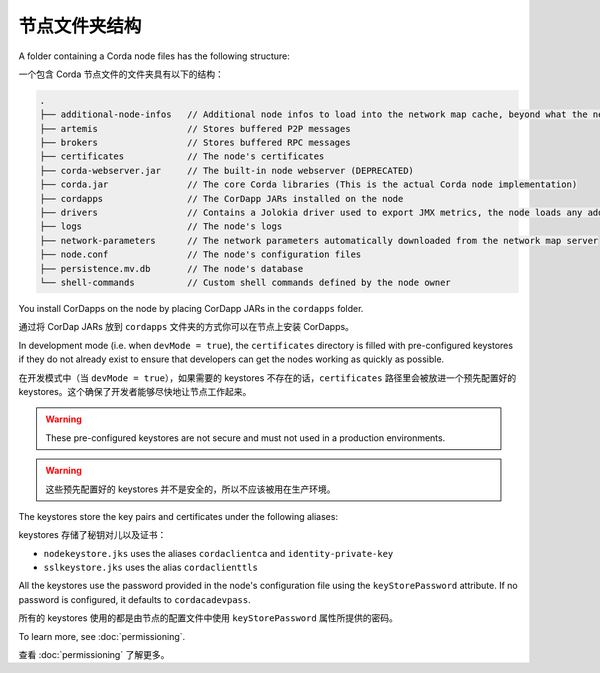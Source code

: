 节点文件夹结构
=====================

A folder containing a Corda node files has the following structure:

一个包含 Corda 节点文件的文件夹具有以下的结构：

.. sourcecode:: none

    .
    ├── additional-node-infos   // Additional node infos to load into the network map cache, beyond what the network map server provides
    ├── artemis                 // Stores buffered P2P messages
    ├── brokers                 // Stores buffered RPC messages
    ├── certificates            // The node's certificates
    ├── corda-webserver.jar     // The built-in node webserver (DEPRECATED)
    ├── corda.jar               // The core Corda libraries (This is the actual Corda node implementation)
    ├── cordapps                // The CorDapp JARs installed on the node
    ├── drivers                 // Contains a Jolokia driver used to export JMX metrics, the node loads any additional JAR files from this directory at startup.
    ├── logs                    // The node's logs
    ├── network-parameters      // The network parameters automatically downloaded from the network map server
    ├── node.conf               // The node's configuration files
    ├── persistence.mv.db       // The node's database
    └── shell-commands          // Custom shell commands defined by the node owner

You install CorDapps on the node by placing CorDapp JARs in the ``cordapps`` folder.

通过将 CorDap JARs 放到 ``cordapps`` 文件夹的方式你可以在节点上安装 CorDapps。

In development mode (i.e. when ``devMode = true``), the ``certificates`` directory is filled with pre-configured
keystores if they do not already exist to ensure that developers can get the nodes working as quickly as
possible.

在开发模式中（当 ``devMode = true``），如果需要的 keystores 不存在的话，``certificates`` 路径里会被放进一个预先配置好的 keystores。这个确保了开发者能够尽快地让节点工作起来。

.. warning:: These pre-configured keystores are not secure and must not used in a production environments.

.. warning:: 这些预先配置好的 keystores 并不是安全的，所以不应该被用在生产环境。

The keystores store the key pairs and certificates under the following aliases:

keystores 存储了秘钥对儿以及证书：

* ``nodekeystore.jks`` uses the aliases ``cordaclientca`` and ``identity-private-key``
* ``sslkeystore.jks`` uses the alias ``cordaclienttls``

All the keystores use the password provided in the node's configuration file using the ``keyStorePassword`` attribute.
If no password is configured, it defaults to ``cordacadevpass``.

所有的 keystores 使用的都是由节点的配置文件中使用 ``keyStorePassword`` 属性所提供的密码。

To learn more, see :doc:`permissioning`.

查看 :doc:`permissioning` 了解更多。


